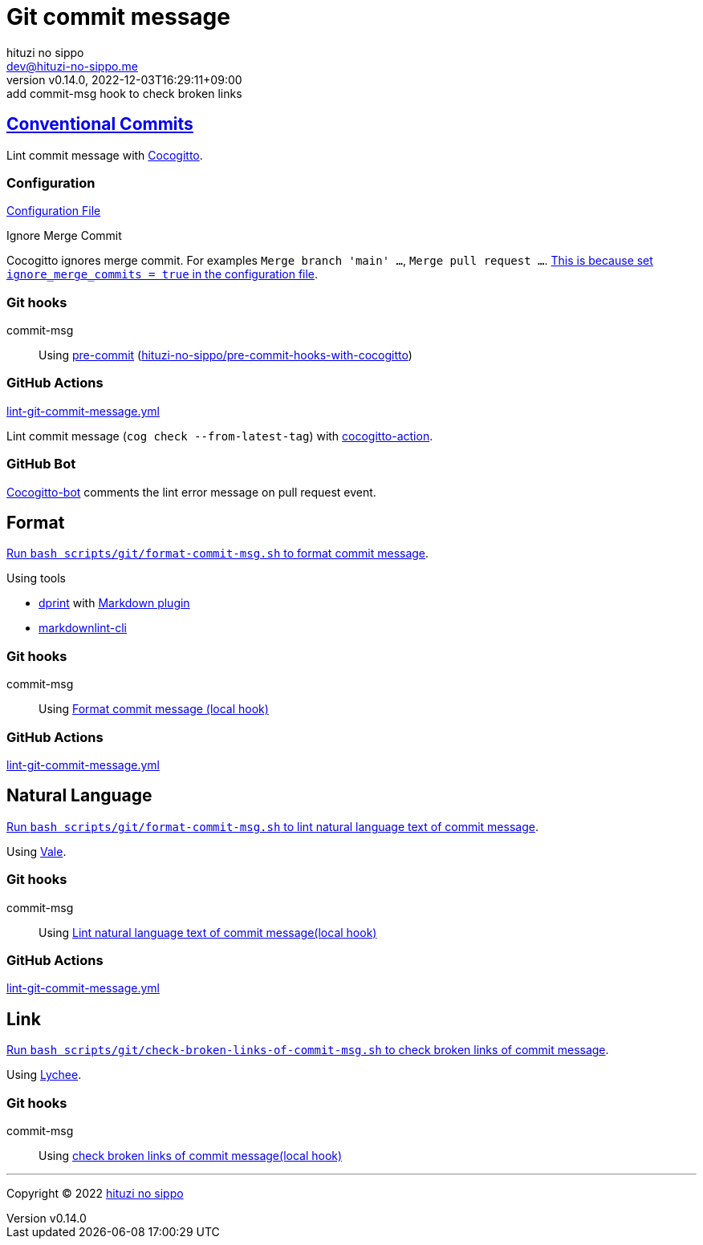 = Git commit message
:author: hituzi no sippo
:email: dev@hituzi-no-sippo.me
:revnumber: v0.14.0
:revdate: 2022-12-03T16:29:11+09:00
:revremark: add commit-msg hook to check broken links
:description: Git commit message tools
:copyright: Copyright (C) 2022 {author}
// Custom Attributes
:creation_date: 2022-07-11T15:36:50+09:00
:github_url: https://github.com
:root_directory: ../../..
:script_directory: scripts/git
:pre_commit_config_file: {root_directory}/.pre-commit-config.yaml

:conventional_commits_link: link:https://www.conventionalcommits.org[Conventional Commits^]
== {conventional_commits_link}

:cocogitto_url: https://docs.cocogitto.io
Lint commit message with link:{cocogitto_url}[Cocogitto^].

:cocogitto_documentation_url: https://docs.cocogitto.io/guide
=== Configuration

link:{root_directory}/cog.toml[Configuration File^]

.Ignore Merge Commit
Cocogitto ignores merge commit.
For examples `Merge branch 'main' ...`, `Merge pull request ...`.
link:{cocogitto_documentation_url}#deal-with-merge-commits[
This is because set `ignore_merge_commits = true` in the configuration file^].

=== Git hooks

:repository_url_of_pre_commit_with_cocogitto: hituzi-no-sippo/pre-commit-hooks-with-cocogitto
:pre_commit_with_cocogitto_link: link:{github_url}/{repository_url_of_pre_commit_with_cocogitto}[{repository_url_of_pre_commit_with_cocogitto}^]
commit-msg::
  Using link:{pre_commit_config_file}#:~:text=repo%3A%20https%3A%2F/github.com/hituzi%2Dno%2Dsippo/pre%2Dcommit%2Dhooks%2Dwith%2Dcocogitto[
  pre-commit^] ({pre_commit_with_cocogitto_link})

=== GitHub Actions

:filename: lint-git-commit-message.yml
link:{root_directory}/.github/workflows/{filename}[{filename}^]

:cocogitto_action_link: link:{github_url}/marketplace/actions/conventional-commit-cocogitto-action[cocogitto-action^]
Lint commit message (`cog check --from-latest-tag`) with {cocogitto_action_link}.

=== GitHub Bot

link:https://github.com/apps/cocogitto-bot[
Cocogitto-bot^] comments the lint error message on pull request event.

== Format

:format_commit_msg_path: {script_directory}/format-commit-msg.sh
link:{root_directory}/{format_commit_msg_path}[
Run `bash {format_commit_msg_path}` to format commit message^].

.Using tools
:dprint_url: https://dprint.dev
:dprint_link: link:{dprint_url}[dprint^]
:markdown_plugin_link: link:{dprint_url}/plugins/markdown[Markdown plugin^]
:markdownlint_cli_link: link:{github_url}/igorshubovych/markdownlint-cli[markdownlint-cli^]
* {dprint_link} with {markdown_plugin_link}
* {markdownlint_cli_link}

=== Git hooks

commit-msg::
  Using link:{pre_commit_config_file}#:~:text=id%3A%20format%2Dcommit%2Dmsg[
  Format commit message (local hook)^]

=== GitHub Actions

link:{root_directory}/.github/workflows/{filename}[{filename}^]


== Natural Language

:lint_natural_language_text_path: {script_directory}/format-commit-msg.sh
link:{root_directory}/{lint_natural_language_text_path}[
Run `bash {lint_natural_language_text_path}` to
lint natural language text of commit message^].

Using link:https://vale.sh[Vale^].

=== Git hooks

commit-msg::
  Using link:{pre_commit_config_file}#:~:text=id%3A%20lint%2Dnatural%2Dlanguage%2Dtext%2Dof%2Dcommit%2Dmsg[
  Lint natural language text of commit message(local hook)^]

=== GitHub Actions

link:{root_directory}/.github/workflows/{filename}[{filename}^]


== Link

:check_broken_links_path: {script_directory}/check-broken-links-of-commit-msg.sh
link:{root_directory}/{check_broken_links_path}[
Run `bash {check_broken_links_path}` to
check broken links of commit message^].

Using link:https://lychee.cli.rs[Lychee^].

=== Git hooks

commit-msg::
  Using link:{pre_commit_config_file}#:~:text=id%3A%20check%2Dbroken%2Dlinks%2D%2Dof%2Dcommit%2Dmsg[
  check broken links of commit message(local hook)^]


'''

:author_link: link:https://github.com/hituzi-no-sippo[{author}^]
Copyright (C) 2022 {author_link}
